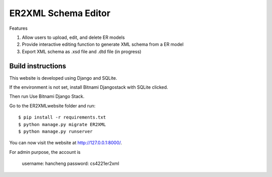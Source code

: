 ========================
ER2XML Schema Editor
========================

Features

#. Allow users to upload, edit, and delete ER models
#. Provide interactive editing function to generate XML schema from a ER model
#. Export XML schema as .xsd file and .dtd file (in progress)


Build instructions
==================

This website is developed using Django and SQLite. 

If the environment is not set, install Bitnami Djangostack with SQLite clicked.

Then run Use Bitnami Django Stack.

Go to the ER2XMLwebsite folder and run::

    $ pip install -r requirements.txt
    $ python manage.py migrate ER2XML
    $ python manage.py runserver

You can now visit the website at http://127.0.0.1:8000/.

For admin purpose, the account is
	
	username: hancheng
	password: cs4221er2xml